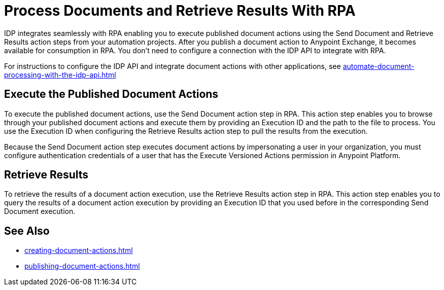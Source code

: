 = Process Documents and Retrieve Results With RPA

IDP integrates seamlessly with RPA enabling you to execute published document actions using the Send Document and Retrieve Results action steps from your automation projects. After you publish a document action to Anypoint Exchange, it becomes available for consumption in RPA. You don't need to configure a connection with the IDP API to integrate with RPA. 

For instructions to configure the IDP API and integrate document actions with other applications, see xref:automate-document-processing-with-the-idp-api.adoc[]

== Execute the Published Document Actions  

To execute the published document actions, use the Send Document action step in RPA. This action step enables you to browse through your published document actions and execute them by providing an Execution ID and the path to the file to process. You use the Execution ID when configuring the Retrieve Results action step to pull the results from the execution. 

Because the Send Document action step executes document actions by impersonating a user in your organization, you must configure authentication credentials of a user that has the Execute Versioned Actions permission in Anypoint Platform.  

//See RPA: Send Document action step for complete configuration details. 

== Retrieve Results 

To retrieve the results of a document action execution, use the Retrieve Results action step in RPA. This action step enables you to query the results of a document action execution by providing an Execution ID that you used before in the corresponding Send Document execution.

== See Also 

// RPA: Send Document action step
// RPA: Retrieve Results action step
* xref:creating-document-actions.adoc[]
* xref:publishing-document-actions.adoc[]
